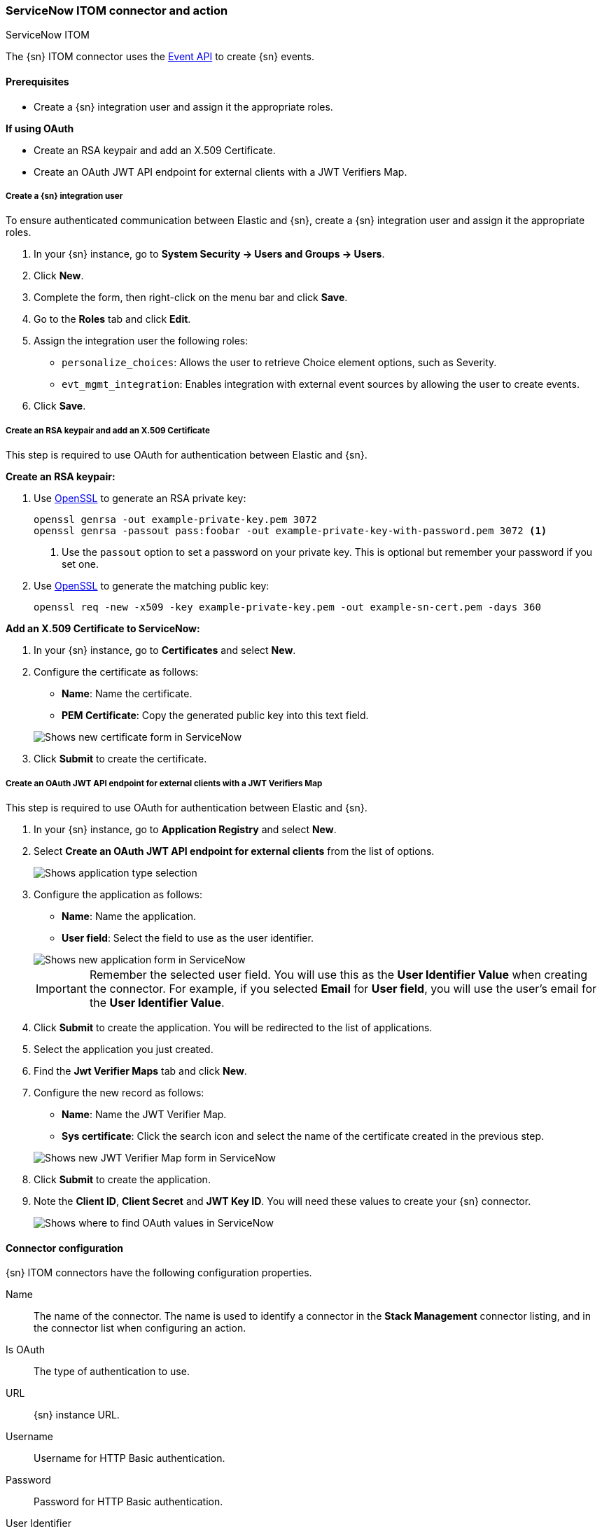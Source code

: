[role="xpack"]
[[servicenow-itom-action-type]]
=== ServiceNow ITOM connector and action
++++
<titleabbrev>ServiceNow ITOM</titleabbrev>
++++

The {sn} ITOM connector uses the https://docs.servicenow.com/bundle/rome-it-operations-management/page/product/event-management/task/send-events-via-web-service.html[Event API] to create {sn} events.

[float]
[[servicenow-itom-connector-prerequisites]]
==== Prerequisites
* Create a {sn} integration user and assign it the appropriate roles.

*If using OAuth*

* Create an RSA keypair and add an X.509 Certificate.
* Create an OAuth JWT API endpoint for external clients with a JWT Verifiers Map.

[float]
===== Create a {sn} integration user

To ensure authenticated communication between Elastic and {sn}, create a {sn} integration user and assign it the appropriate roles.

. In your {sn} instance, go to *System Security -> Users and Groups -> Users*.
. Click *New*.
. Complete the form, then right-click on the menu bar and click *Save*.
. Go to the *Roles* tab and click *Edit*.
. Assign the integration user the following roles: 
* `personalize_choices`: Allows the user to retrieve Choice element options, such as Severity.
* `evt_mgmt_integration`: Enables integration with external event sources by allowing the user to create events.
. Click *Save*.

[float]
===== Create an RSA keypair and add an X.509 Certificate

This step is required to use OAuth for authentication between Elastic and {sn}.

*Create an RSA keypair:*

. Use https://www.openssl.org/docs/man1.0.2/man1/genrsa.html[OpenSSL] to generate an RSA private key:
+
--
[source,sh]
----
openssl genrsa -out example-private-key.pem 3072
openssl genrsa -passout pass:foobar -out example-private-key-with-password.pem 3072 <1>
----
<1> Use the `passout` option to set a password on your private key. This is optional but remember your password if you set one.
--

. Use https://www.openssl.org/docs/man1.0.2/man1/req.html[OpenSSL] to generate the matching public key:
+
--
[source,sh]
----
openssl req -new -x509 -key example-private-key.pem -out example-sn-cert.pem -days 360
----
--

*Add an X.509 Certificate to ServiceNow:*

. In your {sn} instance, go to *Certificates* and select *New*.
. Configure the certificate as follows:
+
--
* *Name*: Name the certificate.
* *PEM Certificate*: Copy the generated public key into this text field.

[role="screenshot"]
image::management/connectors/images/servicenow-new-certificate.png[Shows new certificate form in ServiceNow]
--

. Click *Submit* to create the certificate.

[float]
===== Create an OAuth JWT API endpoint for external clients with a JWT Verifiers Map

This step is required to use OAuth for authentication between Elastic and {sn}.

. In your {sn} instance, go to *Application Registry* and select *New*.
. Select *Create an OAuth JWT API endpoint for external clients* from the list of options.
+
--
[role="screenshot"]
image::management/connectors/images/servicenow-jwt-endpoint.png[Shows application type selection]
--

. Configure the application as follows:
+
--
* *Name*: Name the application.
* *User field*: Select the field to use as the user identifier.

[role="screenshot"]
image::management/connectors/images/servicenow-new-application.png[Shows new application form in ServiceNow]

IMPORTANT: Remember the selected user field. You will use this as the *User Identifier Value* when creating the connector. For example, if you selected *Email* for *User field*, you will use the user's email for the *User Identifier Value*.
--

. Click *Submit* to create the application. You will be redirected to the list of applications.
. Select the application you just created.
. Find the *Jwt Verifier Maps* tab and click *New*.
. Configure the new record as follows:
+
--
* *Name*: Name the JWT Verifier Map.
* *Sys certificate*: Click the search icon and select the name of the certificate created in the previous step.

[role="screenshot"]
image::management/connectors/images/servicenow-new-jwt-verifier-map.png[Shows new JWT Verifier Map form in ServiceNow]
--

. Click *Submit* to create the application.
. Note the *Client ID*, *Client Secret* and *JWT Key ID*. You will need these values to create your {sn} connector.
+
--
[role="screenshot"]
image::management/connectors/images/servicenow-oauth-values.png[Shows where to find OAuth values in ServiceNow]
--

[float]
[[servicenow-itom-connector-configuration]]
==== Connector configuration

{sn} ITOM connectors have the following configuration properties.

Name::      The name of the connector. The name is used to identify a  connector in the **Stack Management** connector listing, and in the connector list when configuring an action.
Is OAuth::  The type of authentication to use.
URL::       {sn} instance URL.
Username::  Username for HTTP Basic authentication.
Password::  Password for HTTP Basic authentication.
User Identifier:: Identifier to use for OAuth type authentication. This identifier should be the *User field* you selected during setup. For example, if the selected *User field* is *Email*, the user identifier should be the user's email address.
Client ID:: The client ID assigned to your OAuth application.
Client Secret:: The client secret assigned to your OAuth application.
JWT Key ID:: The key ID assigned to the JWT verifier map of your OAuth application.
Private Key:: The RSA private key generated during setup.
Private Key Password:: The password for the RSA private key generated during setup, if set.

[float]
[[servicenow-itom-connector-networking-configuration]]
==== Connector networking configuration

Use the <<action-settings, Action configuration settings>> to customize connector networking configurations, such as proxies, certificates, or TLS settings. You can set configurations that apply to all your connectors or use `xpack.actions.customHostSettings` to set per-host configurations.

[float]
[[Preconfigured-servicenow-itom-configuration]]
==== Preconfigured connector type

Connector using Basic Authentication
[source,text]
--
 my-servicenow-itom:
   name: preconfigured-servicenow-connector-type
   actionTypeId: .servicenow-itom
   config:
     apiUrl: https://example.service-now.com/
   secrets:
     username: testuser
     password: passwordkeystorevalue
--

Connector using OAuth
[source,text]
--
 my-servicenow:
   name: preconfigured-oauth-servicenow-connector-type
   actionTypeId: .servicenow
   config:
     apiUrl: https://example.service-now.com/
     usesTableApi: false
     isOAuth: true
     userIdentifierValue: testuser@email.com
     clientId: abcdefghijklmnopqrstuvwxyzabcdef
     jwtKeyId: fedcbazyxwvutsrqponmlkjihgfedcba
   secrets:
     clientSecret: secretsecret
     privateKey: -----BEGIN RSA PRIVATE KEY-----\nprivatekeyhere\n-----END RSA PRIVATE KEY-----
--

Config defines information for the connector type.

`apiUrl`:: An address that corresponds to *URL*.
`isOAuth`:: A boolean that corresponds to *Is OAuth* and indicates if the connector uses Basic Authentication or OAuth.
`userIdentifierValue`:: A string that corresponds to *User Identifier*. Required if `isOAuth` is set to `true`.
`clientId`:: A string that corresponds to *Client ID*, used for OAuth authentication. Required if `isOAuth` is set to `true`.
`jwtKeyId`:: A string that corresponds to *JWT Key ID*, used for OAuth authentication. Required if `isOAuth` is set to `true`.

Secrets defines sensitive information for the connector type.

`username`:: A string that corresponds to *Username*. Required if `isOAuth` is set to `false`.
`password`::  A string that corresponds to *Password*. Should be stored in the <<creating-keystore, {kib} keystore>>. Required if `isOAuth` is set to `false`.
`clientSecret`:: A string that corresponds to *Client Secret*. Required if `isOAuth` is set to `true`.
`privateKey`:: A string that corresponds to *Private Key*. Required if `isOAuth` is set to `true`.
`privateKeyPassword`:: A string that corresponds to *Private Key Password*.

[float]
[[define-servicenow-itom-ui]]
==== Define connector in Stack Management

Define {sn} ITOM connector properties. Choose whether to use OAuth for authentication.

[role="screenshot"]
image::management/connectors/images/servicenow-itom-connector-basic.png[ServiceNow ITOM connector using basic auth]

[role="screenshot"]
image::management/connectors/images/servicenow-itom-connector-oauth.png[ServiceNow ITOM connector using OAuth]

Test {sn} ITOM action parameters.

[role="screenshot"]
image::management/connectors/images/servicenow-itom-params-test.png[ServiceNow ITOM params test]

[float]
[[servicenow-itom-action-configuration]]
==== Action configuration

{sn} ITOM actions have the following configuration properties.

Source::       The name of the event source type.
Node::         The Host that the event was triggered for.
Type::         The type of event.
Resource::     The name of the resource.
Metric name::  Name of the metric.
Source instance (event_class):: Specific instance of the source.
Message key::  All actions sharing this key will be associated with the same {sn} alert. Default value: `<rule ID>:<alert instance ID>`.
Severity::     The severity of the event.
Description::  The details about the event.

Refer to https://docs.servicenow.com/bundle/rome-it-operations-management/page/product/event-management/task/send-events-via-web-service.html[ServiceNow documentation] for more information about the properties.

[float]
[[configuring-servicenow-itom]]
==== Configure {sn} ITOM

{sn} offers free https://developer.servicenow.com/dev.do#!/guides/madrid/now-platform/pdi-guide/obtaining-a-pdi[Personal Developer Instances], which you can use to test incidents.

